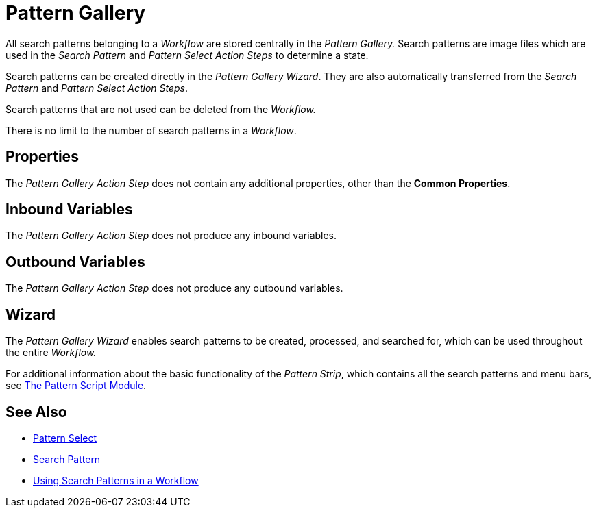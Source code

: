 
= Pattern Gallery

All search patterns belonging to a _Workflow_ are stored centrally in
the _Pattern Gallery._ Search patterns are image files which are used in
the _Search Pattern_ and _Pattern Select Action Steps_ to determine a
state.

Search patterns can be created directly in the _Pattern Gallery Wizard_.
They are also automatically transferred from the _Search Pattern_ and
_Pattern Select Action Steps_.

Search patterns that are not used can be deleted from the _Workflow._

There is no limit to the number of search patterns in a _Workflow_.

== Properties

The _Pattern Gallery Action Step_ does not contain any additional
properties, other than the *Common Properties*.

== Inbound Variables

The _Pattern Gallery Action Step_ does not produce any inbound
variables.

== Outbound Variables

The _Pattern Gallery Action Step_ does not produce any outbound
variables.

== Wizard

The _Pattern Gallery Wizard_ enables search patterns to be created,
processed, and searched for, which can be used throughout the entire
_Workflow._

For additional information about the basic functionality of the _Pattern Strip_, which
contains all the search patterns and menu bars, see xref:adding-a-pattern-from-screen-capture.adoc#pattern-strip[The Pattern Script Module].

== See Also 

* xref:toolbox-flow-control-pattern-select.adoc[Pattern Select]
* xref:toolbox-checks-search-pattern.adoc[Search Pattern]
* xref:adding-a-pattern-from-screen-capture.adoc[Using Search Patterns in a Workflow] 

